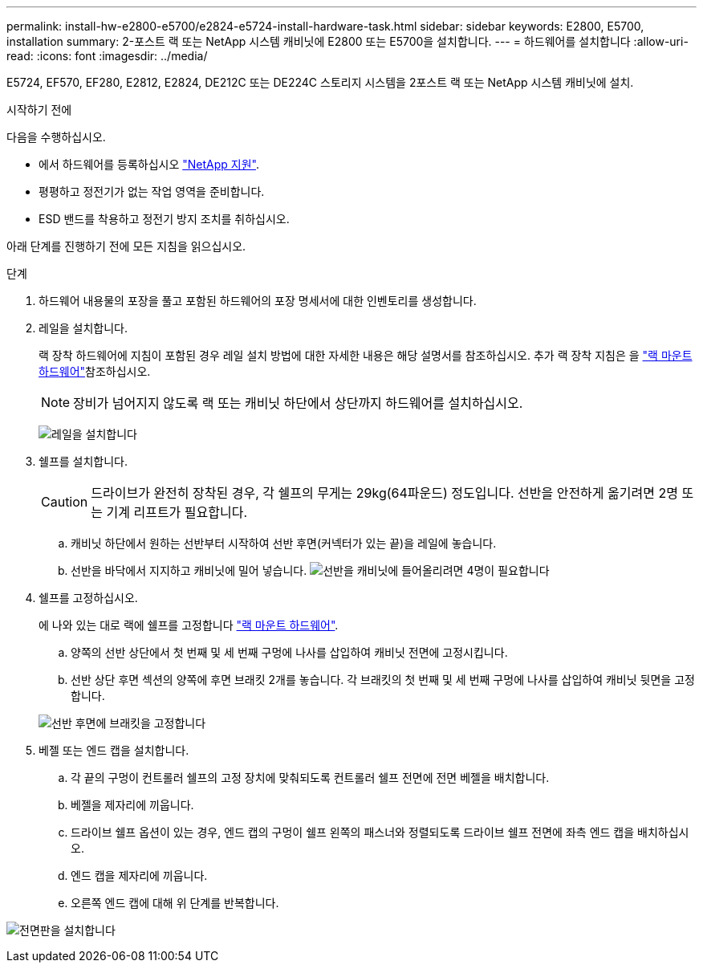 ---
permalink: install-hw-e2800-e5700/e2824-e5724-install-hardware-task.html 
sidebar: sidebar 
keywords: E2800, E5700, installation 
summary: 2-포스트 랙 또는 NetApp 시스템 캐비닛에 E2800 또는 E5700을 설치합니다. 
---
= 하드웨어를 설치합니다
:allow-uri-read: 
:icons: font
:imagesdir: ../media/


[role="lead"]
E5724, EF570, EF280, E2812, E2824, DE212C 또는 DE224C 스토리지 시스템을 2포스트 랙 또는 NetApp 시스템 캐비닛에 설치.

.시작하기 전에
다음을 수행하십시오.

* 에서 하드웨어를 등록하십시오 http://mysupport.netapp.com/["NetApp 지원"^].
* 평평하고 정전기가 없는 작업 영역을 준비합니다.
* ESD 밴드를 착용하고 정전기 방지 조치를 취하십시오.


아래 단계를 진행하기 전에 모든 지침을 읽으십시오.

.단계
. 하드웨어 내용물의 포장을 풀고 포함된 하드웨어의 포장 명세서에 대한 인벤토리를 생성합니다.
. 레일을 설치합니다.
+
랙 장착 하드웨어에 지침이 포함된 경우 레일 설치 방법에 대한 자세한 내용은 해당 설명서를 참조하십시오. 추가 랙 장착 지침은 을 link:../rackmount-hardware.html["랙 마운트 하드웨어"^]참조하십시오.

+

NOTE: 장비가 넘어지지 않도록 랙 또는 캐비닛 하단에서 상단까지 하드웨어를 설치하십시오.

+
image:../media/install_rails_inst-hw-e2800-e5700.png["레일을 설치합니다"]

. 쉘프를 설치합니다.
+

CAUTION: 드라이브가 완전히 장착된 경우, 각 쉘프의 무게는 29kg(64파운드) 정도입니다. 선반을 안전하게 옮기려면 2명 또는 기계 리프트가 필요합니다.

+
.. 캐비닛 하단에서 원하는 선반부터 시작하여 선반 후면(커넥터가 있는 끝)을 레일에 놓습니다.
.. 선반을 바닥에서 지지하고 캐비닛에 밀어 넣습니다. image:../media/4_person_lift_source.png["선반을 캐비닛에 들어올리려면 4명이 필요합니다"]


. 쉘프를 고정하십시오.
+
에 나와 있는 대로 랙에 쉘프를 고정합니다 link:../rackmount-hardware.html["랙 마운트 하드웨어"].

+
.. 양쪽의 선반 상단에서 첫 번째 및 세 번째 구멍에 나사를 삽입하여 캐비닛 전면에 고정시킵니다.
.. 선반 상단 후면 섹션의 양쪽에 후면 브래킷 2개를 놓습니다. 각 브래킷의 첫 번째 및 세 번째 구멍에 나사를 삽입하여 캐비닛 뒷면을 고정합니다.


+
image:../media/trafford_secure.png["선반 후면에 브래킷을 고정합니다"]

. 베젤 또는 엔드 캡을 설치합니다.
+
.. 각 끝의 구멍이 컨트롤러 쉘프의 고정 장치에 맞춰되도록 컨트롤러 쉘프 전면에 전면 베젤을 배치합니다.
.. 베젤을 제자리에 끼웁니다.
.. 드라이브 쉘프 옵션이 있는 경우, 엔드 캡의 구멍이 쉘프 왼쪽의 패스너와 정렬되도록 드라이브 쉘프 전면에 좌측 엔드 캡을 배치하십시오.
.. 엔드 캡을 제자리에 끼웁니다.
.. 오른쪽 엔드 캡에 대해 위 단계를 반복합니다.




image:../media/install_faceplate_2_0_inst-hw-e2800-e5700.png["전면판을 설치합니다"]
